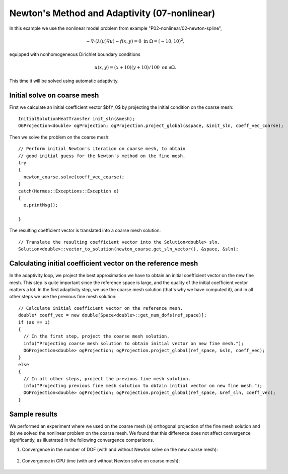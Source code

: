 Newton's Method and Adaptivity (07-nonlinear)
---------------------------------------------

In this example we use the nonlinear model problem from example "P02-nonlinear/02-newton-spline",

.. math::

    -\nabla \cdot (\lambda(u)\nabla u) - f(x,y) = 0 \ \ \ \mbox{in } \Omega = (-10,10)^2,

equipped with nonhomogeneous Dirichlet boundary conditions 

.. math::

    u(x, y) = (x+10)(y+10)/100 \ \ \ \mbox{on } \partial \Omega.

This time it will be solved using automatic adaptivity. 

Initial solve on coarse mesh
~~~~~~~~~~~~~~~~~~~~~~~~~~~~

First we calculate an initial coefficient vector $\bfY_0$ by projecting 
the initial condition on the coarse mesh::

    InitialSolutionHeatTransfer init_sln(&mesh);
    OGProjection<double> ogProjection; ogProjection.project_global(&space, &init_sln, coeff_vec_coarse);

Then we solve the problem on the coarse mesh::

    // Perform initial Newton's iteration on coarse mesh, to obtain 
    // good initial guess for the Newton's method on the fine mesh.
    try
    {
      newton_coarse.solve(coeff_vec_coarse);
    }
    catch(Hermes::Exceptions::Exception e)
    {
      e.printMsg();
      
    }

The resulting coefficient vector is translated into a coarse mesh solution::

    // Translate the resulting coefficient vector into the Solution<double> sln.
    Solution<double>::vector_to_solution(newton_coarse.get_sln_vector(), &space, &sln);

Calculating initial coefficient vector on the reference mesh
~~~~~~~~~~~~~~~~~~~~~~~~~~~~~~~~~~~~~~~~~~~~~~~~~~~~~~~~~~~~

In the adaptivity loop, we project the best approximation we have 
to obtain an initial coefficient vector on the new fine mesh.
This step is quite important since the reference space is large, and the 
quality of the initial coefficient vector matters a lot. In the first 
adaptivity step, we use the coarse mesh solution (that's why we have 
computed it), and in all other steps we use the previous fine mesh 
solution::

    // Calculate initial coefficient vector on the reference mesh.
    double* coeff_vec = new double[Space<double>::get_num_dofs(ref_space)];
    if (as == 1)
    {
      // In the first step, project the coarse mesh solution.
      info("Projecting coarse mesh solution to obtain initial vector on new fine mesh.");
      OGProjection<double> ogProjection; ogProjection.project_global(ref_space, &sln, coeff_vec);
    }
    else
    {
      // In all other steps, project the previous fine mesh solution.
      info("Projecting previous fine mesh solution to obtain initial vector on new fine mesh.");
      OGProjection<double> ogProjection; ogProjection.project_global(ref_space, &ref_sln, coeff_vec);
    }

Sample results
~~~~~~~~~~~~~~

We performed an experiment where we used on the coarse mesh (a) orthogonal projection of the 
fine mesh solution and (b) we solved the nonlinear problem on the coarse mesh. 
We found that this difference does not affect convergence significantly, as 
illustrated in the following convergence comparisons.

(1) Convergence in the number of DOF (with and without Newton solve on the new coarse mesh):

.. figure:: 07-nonlinear/conv_dof_compar.png
   :align: center
   :scale: 50% 
   :figclass: align-center
   :alt: DOF convergence graph for tutorial example 01-newton-adapt.

(2) Convergence in CPU time (with and without Newton solve on coarse mesh):

.. figure:: 07-nonlinear/conv_cpu_compar.png
   :align: center
   :scale: 50% 
   :figclass: align-center
   :alt: CPU convergence graph for tutorial example 01-newton-adapt.

